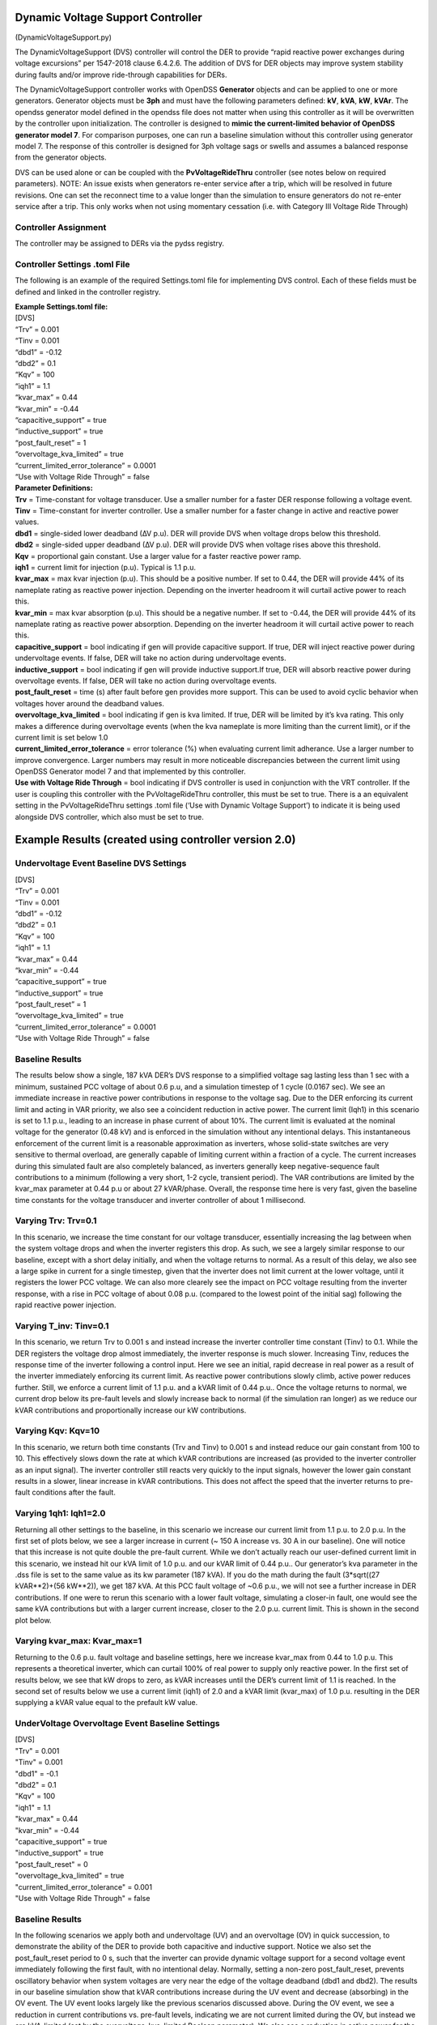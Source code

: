 Dynamic Voltage Support Controller 
==================================
(DynamicVoltageSupport.py)

The DynamicVoltageSupport (DVS) controller will control the DER to
provide “rapid reactive power exchanges during voltage excursions” per
1547-2018 clause 6.4.2.6. The addition of DVS for DER objects may
improve system stability during faults and/or improve ride-through
capabilities for DERs.

The DynamicVoltageSupport controller works with OpenDSS **Generator**
objects and can be applied to one or more generators. Generator objects
must be **3ph** and must have the following parameters defined: **kV**,
**kVA**, **kW**, **kVAr**. The opendss generator model defined in the
opendss file does not matter when using this controller as it will be
overwritten by the controller upon initialization. The controller is
designed to **mimic the current-limited behavior of OpenDSS generator
model 7**. For comparison purposes, one can run a baseline simulation
without this controller using generator model 7. The response of this 
controller is designed for 3ph voltage sags or swells and assumes a 
balanced response from the generator objects. 

DVS can be used alone or can be coupled with the **PvVoltageRideThru**
controller (see notes below on required parameters). NOTE: An issue 
exists when generators re-enter service after a trip, which will be
resolved in future revisions. One can set the reconnect time to a value
longer than the simulation to ensure generators do not re-enter service
after a trip. This only works when not using momentary cessation (i.e. 
with Category III Voltage Ride Through)

Controller Assignment
---------------------

The controller may be assigned to DERs via the pydss registry.

Controller Settings .toml File
------------------------------

The following is an example of the required Settings.toml file for
implementing DVS control. Each of these fields must be defined and
linked in the controller registry.

| **Example Settings.toml file:**
| [DVS]
| “Trv” = 0.001
| “Tinv = 0.001
| “dbd1” = -0.12
| “dbd2” = 0.1
| “Kqv” = 100
| “iqh1” = 1.1
| “kvar_max” = 0.44
| “kvar_min” = -0.44
| “capacitive_support” = true
| “inductive_support” = true
| “post_fault_reset” = 1
| “overvoltage_kva_limited” = true
| “current_limited_error_tolerance” = 0.0001
| “Use with Voltage Ride Through” = false

| **Parameter Definitions:**
| **Trv** = Time-constant for voltage transducer. Use a smaller number
  for a faster DER response following a voltage event.
| **Tinv** = Time-constant for inverter controller. Use a smaller number
  for a faster change in active and reactive power values.
| **dbd1** = single-sided lower deadband (∆V p.u). DER will provide DVS
  when voltage drops below this threshold.
| **dbd2** = single-sided upper deadband (∆V p.u). DER will provide DVS
  when voltage rises above this threshold.
| **Kqv** = proportional gain constant. Use a larger value for a faster
  reactive power ramp.
| **iqh1** = current limit for injection (p.u). Typical is 1.1 p.u.
| **kvar_max** = max kvar injection (p.u). This should be a positive
  number. If set to 0.44, the DER will provide 44% of its nameplate
  rating as reactive power injection. Depending on the inverter headroom
  it will curtail active power to reach this.
| **kvar_min** = max kvar absorption (p.u). This should be a negative
  number. If set to -0.44, the DER will provide 44% of its nameplate
  rating as reactive power absorption. Depending on the inverter
  headroom it will curtail active power to reach this.
| **capacitive_support** = bool indicating if gen will provide
  capacitive support. If true, DER will inject reactive power during
  undervoltage events. If false, DER will take no action during
  undervoltage events.
| **inductive_support** = bool indicating if gen will provide inductive
  support.If true, DER will absorb reactive power during overvoltage
  events. If false, DER will take no action during overvoltage events.
| **post_fault_reset** = time (s) after fault before gen provides more
  support. This can be used to avoid cyclic behavior when voltages hover
  around the deadband values.
| **overvoltage_kva_limited** = bool indicating if gen is kva limited.
  If true, DER will be limited by it’s kva rating. This only makes a
  difference during overvoltage events (when the kva nameplate is more
  limiting than the current limit), or if the current limit is set below
  1.0
| **current_limited_error_tolerance** = error tolerance (%) when
  evaluating current limit adherance. Use a larger number to improve
  convergence. Larger numbers may result in more noticeable
  discrepancies between the current limit using OpenDSS Generator model
  7 and that implemented by this controller.
| **Use with Voltage Ride Through** = bool indicating if DVS controller
  is used in conjunction with the VRT controller. If the user is
  coupling this controller with the PvVoltageRideThru controller, this
  must be set to true. There is a an equivalent setting in the
  PvVoltageRideThru settings .toml file (‘Use with Dynamic Voltage
  Support’) to indicate it is being used alongside DVS controller, which
  also must be set to true.

Example Results (created using controller version 2.0)
======================================================

Undervoltage Event Baseline DVS Settings
----------------------------------------

| [DVS]
| “Trv” = 0.001
| “Tinv = 0.001
| “dbd1” = -0.12
| “dbd2” = 0.1
| “Kqv” = 100
| “iqh1” = 1.1
| “kvar_max” = 0.44
| “kvar_min” = -0.44
| “capacitive_support” = true
| “inductive_support” = true
| “post_fault_reset” = 1
| “overvoltage_kva_limited” = true
| “current_limited_error_tolerance” = 0.0001
| “Use with Voltage Ride Through” = false

Baseline Results
----------------

The results below show a single, 187 kVA DER’s DVS response to a simplified 
voltage sag lasting less than 1 sec with a minimum, sustained PCC voltage of 
about 0.6 p.u, and a simulation timestep of 1 cycle (0.0167 sec). We see an 
immediate increase in reactive power contributions in response to the voltage 
sag. Due to the DER enforcing its current limit and acting in VAR priority, 
we also see a coincident reduction in active power. The current limit (Iqh1) 
in this scenario is set to 1.1 p.u., leading to an increase in phase current 
of about 10%. The current limit is evaluated at the nominal voltage for the 
generator (0.48 kV) and is enforced in the simulation without any intentional 
delays. This instantaneous enforcement of the current limit is a reasonable 
approximation as inverters, whose solid-state switches are very sensitive to 
thermal overload, are generally capable of limiting current within a fraction 
of a cycle. The current increases during this simulated fault are also 
completely balanced, as inverters generally keep negative-sequence fault 
contributions to a minimum (following a very short, 1-2 cycle, transient 
period). The VAR contributions are limited by the kvar_max parameter at 
0.44 p.u or about 27 kVAR/phase. Overall, the response time here is very fast,
given the baseline time constants for the voltage transducer and inverter 
controller of about 1 millisecond.

|image1| 

Varying Trv: Trv=0.1
--------------------

In this scenario, we increase the time constant for our voltage transducer, 
essentially increasing the lag between when the system voltage drops and when 
the inverter registers this drop. As such, we see a largely similar response 
to our baseline, except with a short delay initially, and when the voltage 
returns to normal. As a result of this delay, we also see a large spike in 
current for a single timestep, given that the inverter does not limit current 
at the lower voltage, until it registers the lower PCC voltage. We can also 
more clearely see the impact on PCC voltage resulting from the inverter response, 
with a rise in PCC voltage of about 0.08 p.u. (compared to the lowest point 
of the initial sag) following the rapid reactive power injection. 

|image2|

Varying T_inv: Tinv=0.1
-----------------------

In this scenario, we return Trv to 0.001 s and instead increase the inverter 
controller time constant (Tinv) to 0.1. While the DER registers the voltage 
drop almost immediately, the inverter response is much slower. Increasing Tinv, 
reduces the response time of the inverter following a control input. Here we 
see an initial, rapid decrease in real power as a result of the inverter immediately 
enforcing its current limit. As reactive power contributions slowly climb, active 
power reduces further. Still, we enforce a current limit of 1.1 p.u. and a kVAR 
limit of 0.44 p.u.. Once the voltage returns to normal, we current drop below its 
pre-fault levels and slowly increase back to normal (if the simulation ran longer) 
as we reduce our kVAR contributions and proportionally increase our kW contributions. 

|image3|

Varying Kqv: Kqv=10
-------------------

In this scenario, we return both time constants (Trv and Tinv) to 0.001 s and 
instead reduce our gain constant from 100 to 10. This effectively slows down the 
rate at which kVAR contributions are increased (as provided to the inverter controller 
as an input signal). The inverter controller still reacts very quickly to the input 
signals, however the lower gain constant results in a slower, linear increase in kVAR 
contributions. This does not affect the speed that the inverter returns to pre-fault 
conditions after the fault. 

|image4|

Varying 1qh1: Iqh1=2.0
----------------------

Returning all other settings to the baseline, in this scenario we increase our 
current limit from 1.1 p.u. to 2.0 p.u. In the first set of plots below, we see 
a larger increase in current (~ 150 A increase vs. 30 A in our baseline). One 
will notice that this increase is not quite double the pre-fault current. While 
we don’t actually reach our user-defined current limit in this scenario, we instead 
hit our kVA limit of 1.0 p.u. and our kVAR limit  of 0.44 p.u.. Our generator’s kva 
parameter in the .dss file is set to the same value as its kw parameter (187 kVA). 
If you do the math during the fault (3*sqrt((27 kVAR**2)+(56 kW**2)), we get 187 kVA. 
At this PCC fault voltage of ~0.6 p.u., we will not see a further increase in DER 
contributions. If one were to rerun this scenario with a lower fault voltage, simulating 
a closer-in fault, one would see the same kVA contributions but with a larger current 
increase, closer to the 2.0 p.u. current limit. This is shown in the second plot below. 

|image5|

|image6|

Varying kvar_max: Kvar_max=1
----------------------------

Returning to the 0.6 p.u. fault voltage and baseline settings, here we increase 
kvar_max from 0.44 to 1.0 p.u. This represents a theoretical inverter, which can 
curtail 100% of real power to supply only reactive power. In the first set of results 
below, we see that kW drops to zero, as kVAR increases until the DER’s current limit 
of 1.1 is reached. In the second set of results below we use a current limit (iqh1) of 
2.0 and a kVAR limit (kvar_max) of 1.0 p.u. resulting in the DER supplying a kVAR 
value equal to the prefault kW value. 

|image7|

|image8|

UnderVoltage Overvoltage Event Baseline Settings
------------------------------------------------

| [DVS]
| "Trv" = 0.001
| "Tinv" = 0.001
| "dbd1" = -0.1
| "dbd2" = 0.1
| "Kqv" = 100
| "iqh1" = 1.1
| "kvar_max" = 0.44
| "kvar_min" = -0.44
| "capacitive_support" = true
| "inductive_support" = true
| "post_fault_reset" = 0
| "overvoltage_kva_limited" = true
| "current_limited_error_tolerance" = 0.001
| "Use with Voltage Ride Through" = false

Baseline Results
----------------

In the following scenarios we apply both and undervoltage (UV) and an overvoltage (OV) in 
quick succession, to demonstrate the ability of the DER to provide both capacitive and 
inductive support. Notice we also set the post_fault_reset period to 0 s, such that the 
inverter can provide dynamic voltage support for a second voltage event immediately following 
the first fault, with no intentional delay. Normally, setting a non-zero post_fault_reset, 
prevents oscillatory behavior when system voltages are very near the edge of the voltage 
deadband (dbd1 and dbd2). 
The results in our baseline simulation show that kVAR contributions increase during the 
UV event and decrease (absorbing) in the OV event. The UV event looks largely like the 
previous scenarios discussed above. During the OV event, we see a reduction in current 
contributions vs. pre-fault levels, indicating we are not current limited during the OV, 
but instead we are kVA-limited (set by the overvoltage_kva_limited Boolean parameter). 
We also see a reduction in active power for the sake of absorbing reactive power while 
maintaining a total kVA contribution of 187 kVA (3*sqrt((56 kW**2)+((-28)**2))). 

|image9|

Varying Capacitive Support: capacitive_support=False
----------------------------------------------------

By setting capacitive_support to False, we prevent the DER from providing capacitive 
support during an UV event. Instead the DER will simply operate in a current-limited manner, 
supplying only active power. This UV behavior is akin to using generator model 7 in OpenDSS. OV 
inductive support is unaffected by this parameter.

|image10|

Varying Inductive Support: inductive_support=False
--------------------------------------------------

Setting inductive_support to False, prevents the DER from providing inductive support during 
and OV event. UV capacitive support is unaffected by this parameter. 

|image11|

Combining DVS and VRT for a FIDVR Event
---------------------------------------
This PyDSS DVS controller can be used alone, or in conjunction with the PyDSS voltage ride-through 
(VRT) controller. Combining the two can be accomplished using the “Use with Voltage Ride Through” 
and “Use with Dynamic Voltage Support” parameters in the DVS settings .toml file and the VRT settings 
.tomly file, respectively. Below are results simulating 4 scenarios using 28 generators all with the 
same settings and controllers assigned. The simulated event is a fault induced voltage recovery 
(FIDVR) applied as a voltage profile at the slack bus. The four scenarios are as follows: 

| 1.	Baseline_No_Trip: A baseline scenario in which the generators are not utilizing DVS nor VRT 
(no controllers assigned). This provides a baseline amount of generation to compare other scenarios to.  
| 2.	NO_VRT: Generators are not utilizing DVS, and are instructed to trip instantaneously below 0.88 p.u. voltage. 
| 3.	NO_VRT_DVS: Generators are utilizing DVS, and are instructed to trip instantaneously below 0.88 p.u. voltage.
| 4.	NO_VRT_DVS_INACTIVE: Generators are assigned the DVS controller but with both capacitive 
support and inductive support disabled, and are instructed to trip instantaneously below 0.88 p.u. 
voltage. This is meant to show that there is alignment between the DVS-controller-initiated generator 
behavior, and OpenDSS’s generator model 7. 

The results show that 28/28 DERs trip offline in every scenario, due to the absence of any VRT 
capability. We see a reduction in average PCC voltages compared with baseline due to the loss 
of distributed generation. 

|image12|
|image13|
|image14|

In our second set of FIDVR results, we use IEEE 1547-2018 Category I VRT settings, coupled 
with the same DVS settings described in the scenarios above. Here we see that, with DVS activated 
(VRT_CAT_I_DVS), the generators all provide reactive power support, raising the average PCC voltage 
compared to the VRT_CAT_I_DVS_INACTIVE scenario. We also see that only 23/28 generators trip offline, 
due to the addition of DVS and the PCC voltage improvements that result from it. 

|image15|
|image16|
|image17|

.. |image1| image:: ./images/baseline_uv.png
.. |image2| image:: ./images/trv_0_1.png
.. |image3| image:: ./images/tinv_0_1.png
.. |image4| image:: ./images/kqv_10.png
.. |image5| image:: ./images/iqh1_2_1.png
.. |image6| image:: ./images/iqh1_2_2.png
.. |image7| image:: ./images/kvarmax_1_1.png
.. |image8| image:: ./images/kvarmax_1_2.png
.. |image9| image:: ./images/baseline_uvov.png
.. |image10| image:: ./images/capacitive_support_false.png
.. |image11| image:: ./images/inductive_support_false.png
.. |image12| image:: ./images/no_vrt_fidvr_1.png
.. |image13| image:: ./images/no_vrt_fidvr_2.png
.. |image14| image:: ./images/no_vrt_fidvr_3.png
.. |image15| image:: ./images/vrt_cat1_fidvr_1.png
.. |image16| image:: ./images/vrt_cat1_fidvr_2.png
.. |image17| image:: ./images/vrt_cat1_fidvr_3.png

  